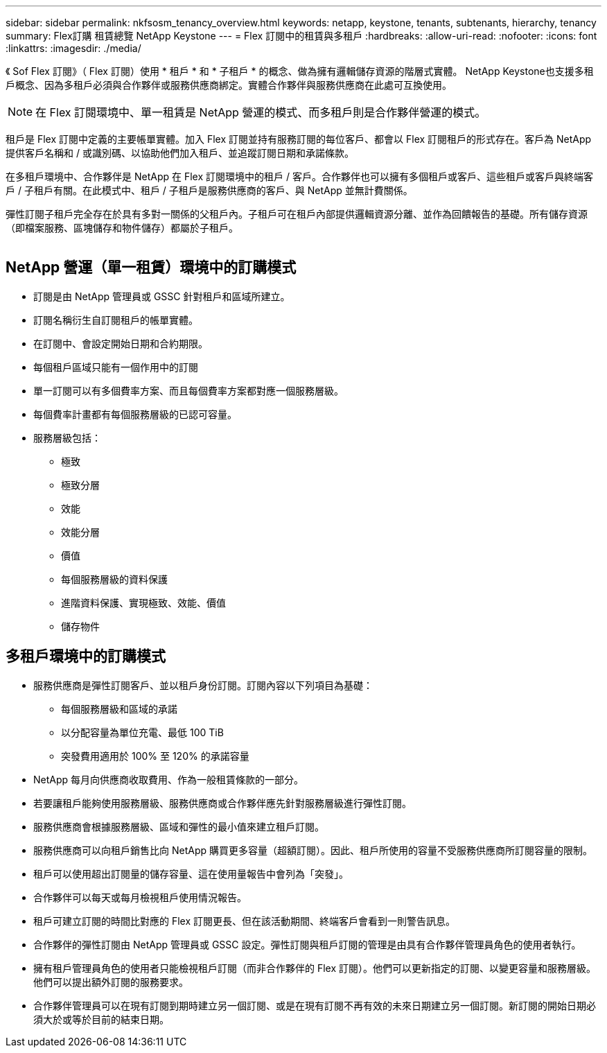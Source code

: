 ---
sidebar: sidebar 
permalink: nkfsosm_tenancy_overview.html 
keywords: netapp, keystone, tenants, subtenants, hierarchy, tenancy 
summary: Flex訂購 租賃總覽 NetApp Keystone 
---
= Flex 訂閱中的租賃與多租戶
:hardbreaks:
:allow-uri-read: 
:nofooter: 
:icons: font
:linkattrs: 
:imagesdir: ./media/


[role="lead"]
《 Sof Flex 訂閱》（ Flex 訂閱）使用 * 租戶 * 和 * 子租戶 * 的概念、做為擁有邏輯儲存資源的階層式實體。 NetApp Keystone也支援多租戶概念、因為多租戶必須與合作夥伴或服務供應商綁定。實體合作夥伴與服務供應商在此處可互換使用。


NOTE: 在 Flex 訂閱環境中、單一租賃是 NetApp 營運的模式、而多租戶則是合作夥伴營運的模式。

租戶是 Flex 訂閱中定義的主要帳單實體。加入 Flex 訂閱並持有服務訂閱的每位客戶、都會以 Flex 訂閱租戶的形式存在。客戶為 NetApp 提供客戶名稱和 / 或識別碼、以協助他們加入租戶、並追蹤訂閱日期和承諾條款。

在多租戶環境中、合作夥伴是 NetApp 在 Flex 訂閱環境中的租戶 / 客戶。合作夥伴也可以擁有多個租戶或客戶、這些租戶或客戶與終端客戶 / 子租戶有關。在此模式中、租戶 / 子租戶是服務供應商的客戶、與 NetApp 並無計費關係。

彈性訂閱子租戶完全存在於具有多對一關係的父租戶內。子租戶可在租戶內部提供邏輯資源分離、並作為回饋報告的基礎。所有儲存資源（即檔案服務、區塊儲存和物件儲存）都屬於子租戶。

image:nkfsosm_image10.png[""]



== NetApp 營運（單一租賃）環境中的訂購模式

* 訂閱是由 NetApp 管理員或 GSSC 針對租戶和區域所建立。
* 訂閱名稱衍生自訂閱租戶的帳單實體。
* 在訂閱中、會設定開始日期和合約期限。
* 每個租戶區域只能有一個作用中的訂閱
* 單一訂閱可以有多個費率方案、而且每個費率方案都對應一個服務層級。
* 每個費率計畫都有每個服務層級的已認可容量。
* 服務層級包括：
+
** 極致
** 極致分層
** 效能
** 效能分層
** 價值
** 每個服務層級的資料保護
** 進階資料保護、實現極致、效能、價值
** 儲存物件






== 多租戶環境中的訂購模式

* 服務供應商是彈性訂閱客戶、並以租戶身份訂閱。訂閱內容以下列項目為基礎：
+
** 每個服務層級和區域的承諾
** 以分配容量為單位充電、最低 100 TiB
** 突發費用適用於 100% 至 120% 的承諾容量


* NetApp 每月向供應商收取費用、作為一般租賃條款的一部分。
* 若要讓租戶能夠使用服務層級、服務供應商或合作夥伴應先針對服務層級進行彈性訂閱。
* 服務供應商會根據服務層級、區域和彈性的最小值來建立租戶訂閱。
* 服務供應商可以向租戶銷售比向 NetApp 購買更多容量（超額訂閱）。因此、租戶所使用的容量不受服務供應商所訂閱容量的限制。
* 租戶可以使用超出訂閱量的儲存容量、這在使用量報告中會列為「突發」。
* 合作夥伴可以每天或每月檢視租戶使用情況報告。
* 租戶可建立訂閱的時間比對應的 Flex 訂閱更長、但在該活動期間、終端客戶會看到一則警告訊息。
* 合作夥伴的彈性訂閱由 NetApp 管理員或 GSSC 設定。彈性訂閱與租戶訂閱的管理是由具有合作夥伴管理員角色的使用者執行。
* 擁有租戶管理員角色的使用者只能檢視租戶訂閱（而非合作夥伴的 Flex 訂閱）。他們可以更新指定的訂閱、以變更容量和服務層級。他們可以提出額外訂閱的服務要求。
* 合作夥伴管理員可以在現有訂閱到期時建立另一個訂閱、或是在現有訂閱不再有效的未來日期建立另一個訂閱。新訂閱的開始日期必須大於或等於目前的結束日期。

